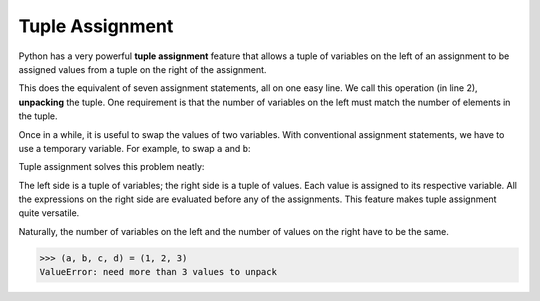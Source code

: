 ..  Copyright (C)  Brad Miller, David Ranum, Jeffrey Elkner, Peter Wentworth, Allen B. Downey, Chris
    Meyers, and Dario Mitchell.  Permission is granted to copy, distribute
    and/or modify this document under the terms of the GNU Free Documentation
    License, Version 1.3 or any later version published by the Free Software
    Foundation; with Invariant Sections being Forward, Prefaces, and
    Contributor List, no Front-Cover Texts, and no Back-Cover Texts.  A copy of
    the license is included in the section entitled "GNU Free Documentation
    License".

.. qnum::
   :prefix: list-27-
   :start: 1

.. index:: tuple; assignment, tuple; packing, tuple; unpacking
 
Tuple Assignment
----------------

Python has a very powerful **tuple assignment** feature that allows a tuple of variables 
on the left of an assignment to be assigned values from a tuple on the right of the assignment.

.. activecode:: tdd

   actress = ("Julia", "Roberts", 1967, "Pretty Woman", 1990, "Atlanta", "Georgia")
   (first_name, last_name, birth_year, movie, movie_year, birth_city, birth_state) = actress
   print(last_name, birth_city)

This does the equivalent of seven assignment statements, all on one easy line.
We call this operation (in line 2), **unpacking** the tuple. One requirement is that the 
number of variables on the left must match the number of elements in the tuple. 

Once in a while, it is useful to swap the values of two variables.  With
conventional assignment statements, we have to use a temporary variable. For
example, to swap ``a`` and ``b``:

.. activecode:: tde

   a = 8
   b = 1

   temp = a
   a = b
   b = temp

   print('a:', a)
   print('b:', b)

Tuple assignment solves this problem neatly:

.. activecode:: tdf

   a = 8
   b = 1

   (a, b) = (b, a)

   print('a:', a)
   print('b:', b)

The left side is a tuple of variables; the right side is a tuple of values.
Each value is assigned to its respective variable. All the expressions on the
right side are evaluated before any of the assignments. This feature makes
tuple assignment quite versatile.

Naturally, the number of variables on the left and the number of values on the
right have to be the same.

.. sourcecode:: python

    >>> (a, b, c, d) = (1, 2, 3)
    ValueError: need more than 3 values to unpack 

